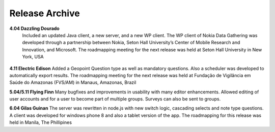 .. _release-archive:

**********************
Release Archive
**********************


**4.04 Dazzling Dourado**
 Included an updated Java client, a new server, and a new WP client. The WP client of Nokia Data Gathering was developed through a partnership between Nokia, Seton Hall University’s Center of Mobile Research and Innovation, and Microsoft. The roadmapping meeting for the next release was held at Seton Hall University in New York, USA

.. figure:: images/dazzling.png
   :alt: Dazzling Dourado server


**4.11 Electric Edison**   
Added a Geopoint Question type as well as mandatory questions. Also a scheduler was developed to automatically export results. The roadmapping meeting for the next release was held at Fundação de Vigilância em Saúde do Amazonas (FVS/AM) in Manaus, Amazonas, Brazil

**5.04/5.11 Flying Finn**
Many bugfixes and improvements in usability with many editor enhancements. Allowed editing of user accounts and for a user to become part of multiple groups. Surveys can also be sent to groups. 

**6.04 Gilas Guinan**  
The server was rewritten in node.js with new switch logic, cascading selects and note type questions. A client was developed for windows phone 8 and also a tablet version of the app. The roadmapping for this release was held in Manila, The Phillipines      







 





